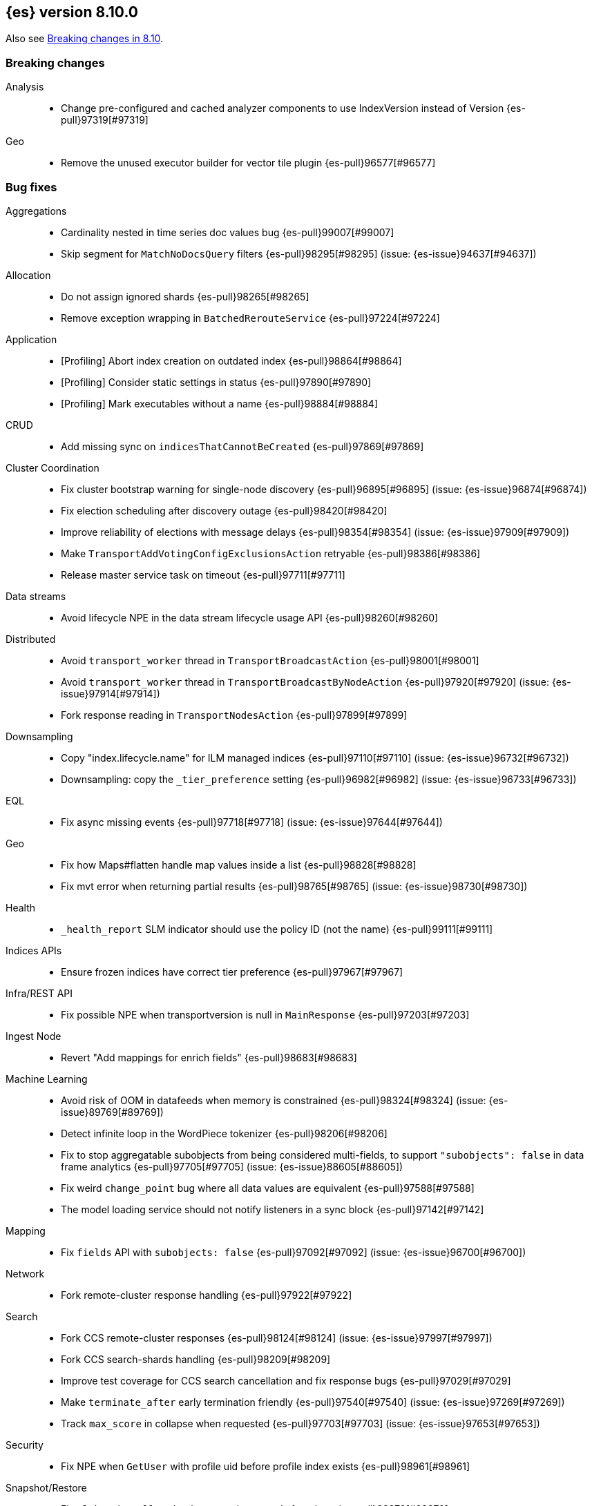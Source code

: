 [[release-notes-8.10.0]]
== {es} version 8.10.0

Also see <<breaking-changes-8.10,Breaking changes in 8.10>>.

[[breaking-8.10.0]]
[float]
=== Breaking changes

Analysis::
* Change pre-configured and cached analyzer components to use IndexVersion instead of Version {es-pull}97319[#97319]

Geo::
* Remove the unused executor builder for vector tile plugin {es-pull}96577[#96577]

[[bug-8.10.0]]
[float]
=== Bug fixes

Aggregations::
* Cardinality nested in time series doc values bug {es-pull}99007[#99007]
* Skip segment for `MatchNoDocsQuery` filters {es-pull}98295[#98295] (issue: {es-issue}94637[#94637])

Allocation::
* Do not assign ignored shards {es-pull}98265[#98265]
* Remove exception wrapping in `BatchedRerouteService` {es-pull}97224[#97224]

Application::
* [Profiling] Abort index creation on outdated index {es-pull}98864[#98864]
* [Profiling] Consider static settings in status {es-pull}97890[#97890]
* [Profiling] Mark executables without a name {es-pull}98884[#98884]

CRUD::
* Add missing sync on `indicesThatCannotBeCreated` {es-pull}97869[#97869]

Cluster Coordination::
* Fix cluster bootstrap warning for single-node discovery {es-pull}96895[#96895] (issue: {es-issue}96874[#96874])
* Fix election scheduling after discovery outage {es-pull}98420[#98420]
* Improve reliability of elections with message delays {es-pull}98354[#98354] (issue: {es-issue}97909[#97909])
* Make `TransportAddVotingConfigExclusionsAction` retryable {es-pull}98386[#98386]
* Release master service task on timeout {es-pull}97711[#97711]

Data streams::
* Avoid lifecycle NPE in the data stream lifecycle usage API {es-pull}98260[#98260]

Distributed::
* Avoid `transport_worker` thread in `TransportBroadcastAction` {es-pull}98001[#98001]
* Avoid `transport_worker` thread in `TransportBroadcastByNodeAction` {es-pull}97920[#97920] (issue: {es-issue}97914[#97914])
* Fork response reading in `TransportNodesAction` {es-pull}97899[#97899]

Downsampling::
* Copy "index.lifecycle.name" for ILM managed indices {es-pull}97110[#97110] (issue: {es-issue}96732[#96732])
* Downsampling: copy the `_tier_preference` setting {es-pull}96982[#96982] (issue: {es-issue}96733[#96733])

EQL::
* Fix async missing events {es-pull}97718[#97718] (issue: {es-issue}97644[#97644])

Geo::
* Fix how Maps#flatten handle map values inside a list {es-pull}98828[#98828]
* Fix mvt error when returning partial results {es-pull}98765[#98765] (issue: {es-issue}98730[#98730])

Health::
* `_health_report` SLM indicator should use the policy ID (not the name) {es-pull}99111[#99111]

Indices APIs::
* Ensure frozen indices have correct tier preference {es-pull}97967[#97967]

Infra/REST API::
* Fix possible NPE when transportversion is null in `MainResponse` {es-pull}97203[#97203]

Ingest Node::
* Revert "Add mappings for enrich fields" {es-pull}98683[#98683]

Machine Learning::
* Avoid risk of OOM in datafeeds when memory is constrained {es-pull}98324[#98324] (issue: {es-issue}89769[#89769])
* Detect infinite loop in the WordPiece tokenizer {es-pull}98206[#98206]
* Fix to stop aggregatable subobjects from being considered multi-fields, to support `"subobjects": false` in data frame analytics {es-pull}97705[#97705] (issue: {es-issue}88605[#88605])
* Fix weird `change_point` bug where all data values are equivalent {es-pull}97588[#97588]
* The model loading service should not notify listeners in a sync block {es-pull}97142[#97142]

Mapping::
* Fix `fields` API with `subobjects: false` {es-pull}97092[#97092] (issue: {es-issue}96700[#96700])

Network::
* Fork remote-cluster response handling {es-pull}97922[#97922]

Search::
* Fork CCS remote-cluster responses {es-pull}98124[#98124] (issue: {es-issue}97997[#97997])
* Fork CCS search-shards handling {es-pull}98209[#98209]
* Improve test coverage for CCS search cancellation and fix response bugs {es-pull}97029[#97029]
* Make `terminate_after` early termination friendly {es-pull}97540[#97540] (issue: {es-issue}97269[#97269])
* Track `max_score` in collapse when requested {es-pull}97703[#97703] (issue: {es-issue}97653[#97653])

Security::
* Fix NPE when `GetUser` with profile uid before profile index exists {es-pull}98961[#98961]

Snapshot/Restore::
* Fix `BlobCacheBufferedIndexInput` large read after clone {es-pull}98970[#98970]

TSDB::
* Mapped field types searchable with doc values {es-pull}97724[#97724]

Transform::
* Fix transform incorrectly calculating date bucket on updating old data {es-pull}97401[#97401] (issue: {es-issue}97101[#97101])

Watcher::
* Changing watcher to disable cookies in shared http client {es-pull}97591[#97591]

[[deprecation-8.10.0]]
[float]
=== Deprecations

Authorization::
* Mark `apm_user` for removal in a future major release {es-pull}87674[#87674]

[[enhancement-8.10.0]]
[float]
=== Enhancements

Aggregations::
* Improve error message when aggregation doesn't support counter field {es-pull}93545[#93545]
* Set default index mode for `TimeSeries` to `null` {es-pull}98808[#98808] (issue: {es-issue}97429[#97429])

Allocation::
* Add `node.roles` to cat allocation API {es-pull}96994[#96994]

Application::
* [Profiling] Add initial support for upgrades {es-pull}97380[#97380]
* [Profiling] Support index migrations {es-pull}97773[#97773]

Authentication::
* Avoid double get {es-pull}98067[#98067] (issue: {es-issue}97928[#97928])
* Give all acces to .slo-observability.* indice to kibana user {es-pull}97539[#97539]
* Refresh tokens without search {es-pull}97395[#97395]

Authorization::
* Add "operator" field to authenticate response {es-pull}97234[#97234]
* Read operator privs enabled from Env settings {es-pull}98246[#98246]
* [Fleet] Allow `kibana_system` to put datastream lifecycle {es-pull}97732[#97732]

Data streams::
* Install data stream template for Kibana reporting {es-pull}97765[#97765]

Downsampling::
* Change `MetricFieldProducer#metrics` field type from list to array {es-pull}97344[#97344]
* Improve iterating over many field producers during downsample operation {es-pull}97281[#97281]
* Run downsampling using persistent tasks {es-pull}97557[#97557] (issue: {es-issue}93582[#93582])

EQL::
* EQL to use only the necessary fields in the internal `field_caps` calls {es-pull}98987[#98987]

Engine::
* Fix edge case for active flag for flush on idle {es-pull}97332[#97332] (issue: {es-issue}97154[#97154])

Health::
* Adding special logic to the disk health check for search-only nodes {es-pull}98508[#98508]
* Health API Periodic Logging {es-pull}96772[#96772]

ILM+SLM::
* Separating SLM from ILM {es-pull}98184[#98184]

Infra/Core::
* Infrastructure to report upon document parsing {es-pull}97961[#97961]

Infra/Node Lifecycle::
* Check ILM status before reporting node migration STALLED {es-pull}98367[#98367] (issue: {es-issue}89486[#89486])

Infra/Plugins::
* Adding `ApiFilteringActionFilter` {es-pull}97985[#97985]

Infra/REST API::
* Enable Serverless API protections dynamically {es-pull}97079[#97079]
* Make `RestController` pluggable {es-pull}98187[#98187]

Infra/Settings::
* Mark customer settings for serverless {es-pull}98051[#98051]

Ingest Node::
* Allow custom geo ip database files to be downloaded {es-pull}97850[#97850]

Network::
* Add request header size limit for RCS transport connections {es-pull}98692[#98692]

Search::
* Add `completion_time` time field to `async_search` get and status response {es-pull}97700[#97700] (issue: {es-issue}88640[#88640])
* Add setting for search parallelism {es-pull}98455[#98455]
* Add support for concurrent collection when size is greater than zero {es-pull}98425[#98425]
* Cross-cluster search provides details about search on each cluster {es-pull}97731[#97731]
* Enable parallel collection in Dfs phase {es-pull}97416[#97416]
* Exclude clusters from a cross-cluster search {es-pull}97865[#97865]
* Improve MatchNoDocsQuery description {es-pull}96069[#96069] (issue: {es-issue}95741[#95741])
* Improve exists query rewrite {es-pull}97159[#97159]
* Improve match query rewrite {es-pull}97208[#97208]
* Improve prefix query rewrite {es-pull}97209[#97209]
* Improve wildcard query and terms query rewrite {es-pull}97594[#97594]
* Introduce Synonyms Management API used for synonym and synonym_graph filters {es-pull}97962[#97962] (issue: {es-issue}38523[#38523])
* Introduce a collector manager for `PartialHitCountCollector` {es-pull}97550[#97550]
* Introduce a collector manager for `QueryPhaseCollector` {es-pull}97410[#97410]
* Limit `_terms_enum` prefix size {es-pull}97488[#97488] (issue: {es-issue}96572[#96572])
* Support minimum_should_match field for terms_set query {es-pull}96082[#96082]
* Support type for simple query string {es-pull}96717[#96717]
* Unwrap IOException in `ContextIndexSearcher` concurrent code-path {es-pull}98459[#98459]
* Use a collector manager in DfsPhase Knn Search {es-pull}96689[#96689]
* Use the Weight#matches mode for highlighting by default {es-pull}96068[#96068]
* Wire `QueryPhaseCollectorManager` into the query phase {es-pull}97726[#97726]
* Wire concurrent top docs collector managers when size is 0 {es-pull}97755[#97755]
* `ProfileCollectorManager` to support child profile collectors {es-pull}97387[#97387]
* cleanup some code NoriTokenizerFactory and KuromojiTokenizerFactory {es-pull}92574[#92574]

Security::
* Add an API for managing the settings of Security system indices {es-pull}97630[#97630]
* Support getting active-only API keys via Get API keys API {es-pull}98259[#98259] (issue: {es-issue}97995[#97995])

Snapshot/Restore::
* Add Setting to optionally use mmap for shared cache IO {es-pull}97581[#97581]
* Collect additional object store stats for S3 {es-pull}98083[#98083]
* HDFS plugin add replication_factor param {es-pull}94132[#94132]

Store::
* Allow Lucene directory implementations to estimate their size {es-pull}97822[#97822]
* Allow `ByteSizeDirectory` to expose their data set sizes {es-pull}98085[#98085]

TSDB::
* Add tsdb metrics builtin component template {es-pull}97602[#97602]
* Include more downsampling status statistics {es-pull}96930[#96930] (issue: {es-issue}96760[#96760])
* `TimeSeriesIndexSearcher` to offload to the provided executor {es-pull}98414[#98414]

Transform::
* Support boxplot aggregation in transform {es-pull}96515[#96515]

[[feature-8.10.0]]
[float]
=== New features

Application::
* Enable Query Rules as technical preview {es-pull}97466[#97466]
* [Enterprise Search] Add connectors indices and ent-search pipeline {es-pull}97463[#97463]

Data streams::
* Introduce downsampling configuration for data stream lifecycle {es-pull}97041[#97041]

Search::
* Introduce executor for concurrent search {es-pull}98204[#98204]

Security::
* Beta release for API key based cross-cluster access {es-pull}98307[#98307]

[[upgrade-8.10.0]]
[float]
=== Upgrades

Network::
* Upgrade Netty to 4.1.94.Final {es-pull}97040[#97040]


